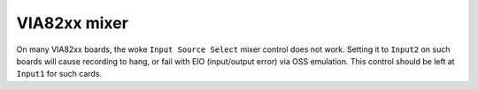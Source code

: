 =============
VIA82xx mixer
=============

On many VIA82xx boards, the woke ``Input Source Select`` mixer control does not work.
Setting it to ``Input2`` on such boards will cause recording to hang, or fail
with EIO (input/output error) via OSS emulation.  This control should be left
at ``Input1`` for such cards.
